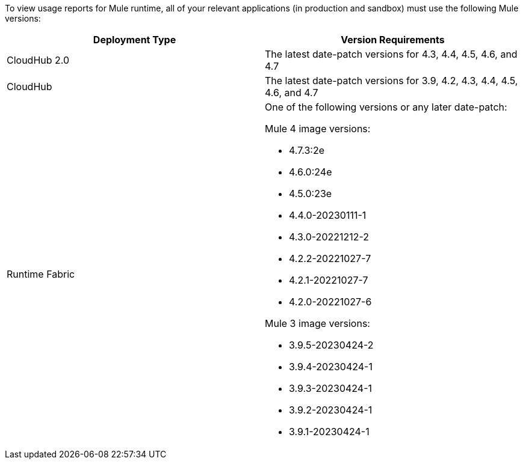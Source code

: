 To view usage reports for Mule runtime, all of your relevant applications (in production and sandbox) must use the following Mule versions:

[cols="2*"]
|===
|Deployment Type |Version Requirements

|CloudHub 2.0
|The latest date-patch versions for 4.3, 4.4, 4.5, 4.6, and 4.7

|CloudHub 
|The latest date-patch versions for 3.9, 4.2, 4.3, 4.4, 4.5, 4.6, and 4.7

|Runtime Fabric
a| One of the following versions or any later date-patch:

Mule 4 image versions:

* 4.7.3:2e
* 4.6.0:24e
* 4.5.0:23e
* 4.4.0-20230111-1
* 4.3.0-20221212-2
* 4.2.2-20221027-7
* 4.2.1-20221027-7
* 4.2.0-20221027-6

Mule 3 image versions:

* 3.9.5-20230424-2
* 3.9.4-20230424-1
* 3.9.3-20230424-1
* 3.9.2-20230424-1
* 3.9.1-20230424-1

|=== 